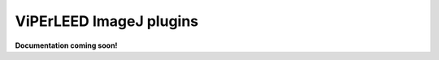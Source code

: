 .. _imagej_plugins:

========================
ViPErLEED ImageJ plugins
========================

**Documentation coming soon!**

.. todo: Add documentation for the spot tracker
